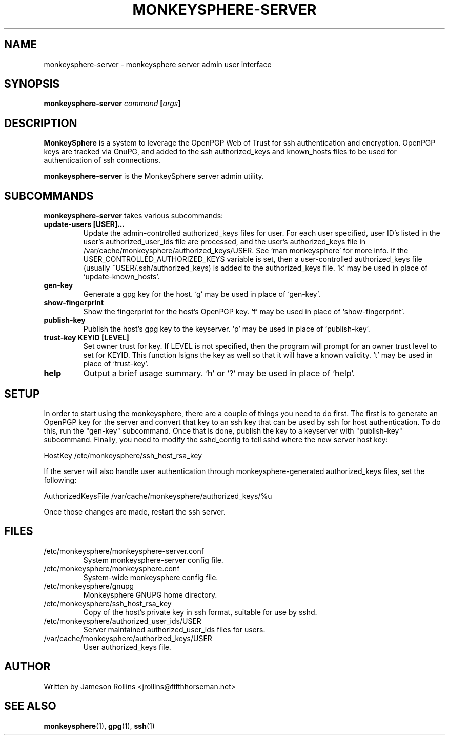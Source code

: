 .TH MONKEYSPHERE-SERVER "1" "June 2008" "monkeysphere 0.1" "User Commands"

.SH NAME

monkeysphere-server \- monkeysphere server admin user interface

.SH SYNOPSIS

.B monkeysphere-server \fIcommand\fP [\fIargs\fP]

.SH DESCRIPTION

\fBMonkeySphere\fP is a system to leverage the OpenPGP Web of Trust
for ssh authentication and encryption.  OpenPGP keys are tracked via
GnuPG, and added to the ssh authorized_keys and known_hosts files to
be used for authentication of ssh connections.

\fBmonkeysphere-server\fP is the MonkeySphere server admin utility.

.SH SUBCOMMANDS

\fBmonkeysphere-server\fP takes various subcommands:
.TP
.B update-users [USER]...
Update the admin-controlled authorized_keys files for user.  For each
user specified, user ID's listed in the user's authorized_user_ids
file are processed, and the user's authorized_keys file in
/var/cache/monkeysphere/authorized_keys/USER.  See `man monkeysphere'
for more info.  If the USER_CONTROLLED_AUTHORIZED_KEYS variable is
set, then a user-controlled authorized_keys file (usually
~USER/.ssh/authorized_keys) is added to the authorized_keys file.  `k'
may be used in place of `update-known_hosts'.
.TP
.B gen-key
Generate a gpg key for the host.  `g' may be used in place of
`gen-key'.
.TP
.B show-fingerprint
Show the fingerprint for the host's OpenPGP key.  `f' may be used in place of
`show-fingerprint'.
.TP
.B publish-key
Publish the host's gpg key to the keyserver.  `p' may be used in place
of `publish-key'.
.TP
.B trust-key KEYID [LEVEL]
Set owner trust for key.  If LEVEL is not specified, then the program
will prompt for an owner trust level to set for KEYID.  This function
lsigns the key as well so that it will have a known validity.  `t' may
be used in place of `trust-key'.
.TP
.B help
Output a brief usage summary.  `h' or `?' may be used in place of
`help'.

.SH SETUP

In order to start using the monkeysphere, there are a couple of things
you need to do first.  The first is to generate an OpenPGP key for the
server and convert that key to an ssh key that can be used by ssh for
host authentication.  To do this, run the "gen-key" subcommand.  Once
that is done, publish the key to a keyserver with "publish-key"
subcommand.  Finally, you need to modify the sshd_config to tell sshd
where the new server host key:

HostKey /etc/monkeysphere/ssh_host_rsa_key

If the server will also handle user authentication through
monkeysphere-generated authorized_keys files, set the following:

AuthorizedKeysFile /var/cache/monkeysphere/authorized_keys/%u

Once those changes are made, restart the ssh server.

.SH FILES

.TP
/etc/monkeysphere/monkeysphere-server.conf
System monkeysphere-server config file.
.TP
/etc/monkeysphere/monkeysphere.conf
System-wide monkeysphere config file.
.TP
/etc/monkeysphere/gnupg
Monkeysphere GNUPG home directory.
.TP
/etc/monkeysphere/ssh_host_rsa_key
Copy of the host's private key in ssh format, suitable for use by sshd.
.TP
/etc/monkeysphere/authorized_user_ids/USER
Server maintained authorized_user_ids files for users.
.TP
/var/cache/monkeysphere/authorized_keys/USER
User authorized_keys file.

.SH AUTHOR

Written by Jameson Rollins <jrollins@fifthhorseman.net>

.SH SEE ALSO

.BR monkeysphere (1),
.BR gpg (1),
.BR ssh (1)
